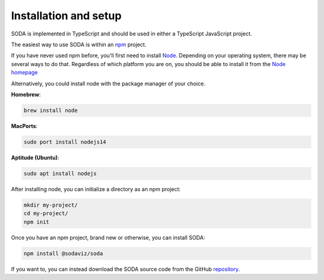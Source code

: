 .. _guide-installation:

Installation and setup
======================

SODA is implemented in TypeScript and should be used in either a TypeScript JavaScript project.

The easiest way to use SODA is within an npm_ project.

If you have never used npm before, you'll first need to install Node_.
Depending on your operating system, there may be several ways to do that.
Regardless of which platform you are on, you should be able to install it from the `Node homepage`__

Alternatively, you could install node with the package manager of your choice.

**Homebrew**:

.. code-block::

    brew install node

**MacPorts**:

.. code-block::

    sudo port install nodejs14

**Aptitude (Ubuntu)**:

.. code-block::

    sudo apt install nodejs

After installing node, you can initialize a directory as an npm project:

.. code-block::

    mkdir my-project/
    cd my-project/
    npm init

Once you have an npm project, brand new or otherwise, you can install SODA:

.. code-block::

    npm install @sodaviz/soda

If you want to, you can instead download the SODA source code from the GitHub repository_.

.. _npm: https://www.npmjs.com/
.. _Node: https://nodejs.org/en/
.. _repository: https://github.com/sodaviz/soda.
__ node_
